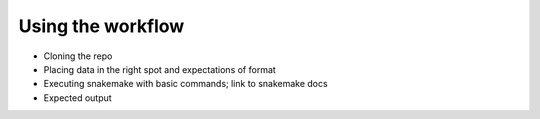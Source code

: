 Using the workflow
==================

+ Cloning the repo
+ Placing data in the right spot and expectations of format
+ Executing snakemake with basic commands; link to snakemake docs
+ Expected output
